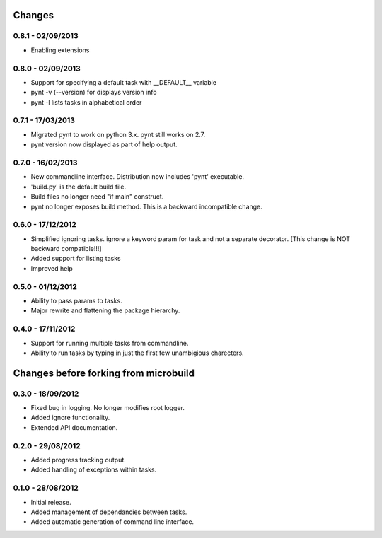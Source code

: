 Changes 
=======
0.8.1 - 02/09/2013
------------------
* Enabling extensions

0.8.0 - 02/09/2013
------------------
* Support for specifying a default task with __DEFAULT__ variable
* pynt -v (--version) for displays version info
* pynt -l lists tasks in alphabetical order

0.7.1 - 17/03/2013
------------------
* Migrated pynt to work on python 3.x. pynt still works on 2.7.
* pynt version now displayed as part of help output.

0.7.0 - 16/02/2013
------------------

* New commandline interface. Distribution now includes 'pynt' executable.
* 'build.py' is the default build file.
* Build files no longer need "if main" construct.
* pynt no longer exposes build method. This is a backward incompatible change.


0.6.0 - 17/12/2012
------------------

* Simplified ignoring tasks. ignore a keyword param for task and not a separate decorator. [This change is NOT backward compatible!!!]
* Added support for listing tasks
* Improved help


0.5.0 - 01/12/2012
------------------

* Ability to pass params to tasks.
* Major rewrite and flattening the package hierarchy.

0.4.0 - 17/11/2012
------------------

* Support for running multiple tasks from commandline.
* Ability to run tasks by typing in just the first few unambigious charecters.


Changes before forking from microbuild
======================================

0.3.0 - 18/09/2012
------------------

* Fixed bug in logging. No longer modifies root logger.
* Added ignore functionality.
* Extended API documentation.

0.2.0 - 29/08/2012
------------------

* Added progress tracking output.
* Added handling of exceptions within tasks.

0.1.0 - 28/08/2012
------------------

* Initial release.
* Added management of dependancies between tasks.
* Added automatic generation of command line interface.
